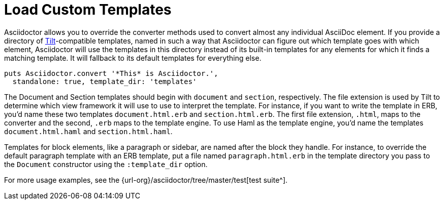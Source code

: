 = Load Custom Templates
:url-tilt: https://github.com/rtomayko/tilt
:url-tests: {url-org}/asciidoctor/tree/master/test

Asciidoctor allows you to override the converter methods used to convert almost any individual AsciiDoc element.
If you provide a directory of {url-tilt}[Tilt^]-compatible templates, named in such a way that Asciidoctor can figure out which template goes with which element, Asciidoctor will use the templates in this directory instead of its built-in templates for any elements for which it finds a matching template.
It will fallback to its default templates for everything else.

[source,ruby]
----
puts Asciidoctor.convert '*This* is Asciidoctor.',
  standalone: true, template_dir: 'templates'
----

The Document and Section templates should begin with `document` and `section`, respectively.
The file extension is used by Tilt to determine which view framework it will use to use to interpret the template.
For instance, if you want to write the template in ERB, you'd name these two templates `document.html.erb` and `section.html.erb`.
The first file extension, `.html`, maps to the converter and the second, `.erb` maps to the template engine.
To use Haml as the template engine, you'd name the templates `document.html.haml` and `section.html.haml`.

Templates for block elements, like a paragraph or sidebar, are named after the block they handle.
For instance, to override the default paragraph template with an ERB template, put a file named `paragraph.html.erb` in the template directory you pass to the `Document` constructor using the `:template_dir` option.

For more usage examples, see the {url-tests}[test suite^].
